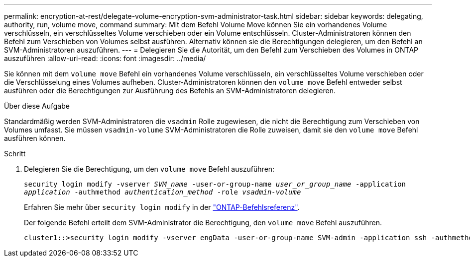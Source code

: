 ---
permalink: encryption-at-rest/delegate-volume-encryption-svm-administrator-task.html 
sidebar: sidebar 
keywords: delegating, authority, run, volume move, command 
summary: Mit dem Befehl Volume Move können Sie ein vorhandenes Volume verschlüsseln, ein verschlüsseltes Volume verschieben oder ein Volume entschlüsseln. Cluster-Administratoren können den Befehl zum Verschieben von Volumes selbst ausführen. Alternativ können sie die Berechtigungen delegieren, um den Befehl an SVM-Administratoren auszuführen. 
---
= Delegieren Sie die Autorität, um den Befehl zum Verschieben des Volumes in ONTAP auszuführen
:allow-uri-read: 
:icons: font
:imagesdir: ../media/


[role="lead"]
Sie können mit dem `volume move` Befehl ein vorhandenes Volume verschlüsseln, ein verschlüsseltes Volume verschieben oder die Verschlüsselung eines Volumes aufheben. Cluster-Administratoren können den `volume move` Befehl entweder selbst ausführen oder die Berechtigungen zur Ausführung des Befehls an SVM-Administratoren delegieren.

.Über diese Aufgabe
Standardmäßig werden SVM-Administratoren die `vsadmin` Rolle zugewiesen, die nicht die Berechtigung zum Verschieben von Volumes umfasst. Sie müssen `vsadmin-volume` SVM-Administratoren die Rolle zuweisen, damit sie den `volume move` Befehl ausführen können.

.Schritt
. Delegieren Sie die Berechtigung, um den `volume move` Befehl auszuführen:
+
`security login modify -vserver _SVM_name_ -user-or-group-name _user_or_group_name_ -application _application_ -authmethod _authentication_method_ -role _vsadmin-volume_`

+
Erfahren Sie mehr über `security login modify` in der link:https://docs.netapp.com/us-en/ontap-cli/security-login-modify.html["ONTAP-Befehlsreferenz"^].

+
Der folgende Befehl erteilt dem SVM-Administrator die Berechtigung, den `volume move` Befehl auszuführen.

+
[listing]
----
cluster1::>security login modify -vserver engData -user-or-group-name SVM-admin -application ssh -authmethod domain -role vsadmin-volume
----

